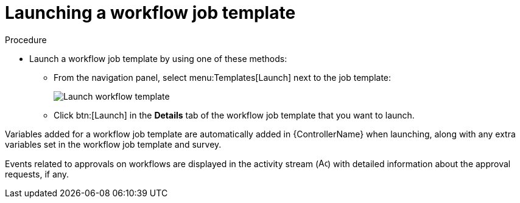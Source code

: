 [id="controller-launch-workflow-template"]

= Launching a workflow job template

.Procedure

* Launch a workflow job template by using one of these methods:
** From the navigation panel, select menu:Templates[Launch] next to the job template:
+
image::ug-wf-template-launch.png[Launch workflow template]
+
** Click btn:[Launch] in the *Details* tab of the workflow job template that you want to launch.

Variables added for a workflow job template are automatically added in {ControllerName} when launching, along with any extra variables set in the workflow job template and survey.

Events related to approvals on workflows are displayed in the activity stream (image:activitystream.png[Activity stream,15,15]) with detailed information about the approval requests, if any.
